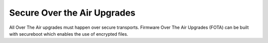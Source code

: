 .. _nw secure ota:

Secure Over the Air Upgrades
============================

All Over The Air upgrades must happen over secure transports. Firmware
Over The Air Upgrades (FOTA) can be built with secureboot which enables
the use of encrypted files.
